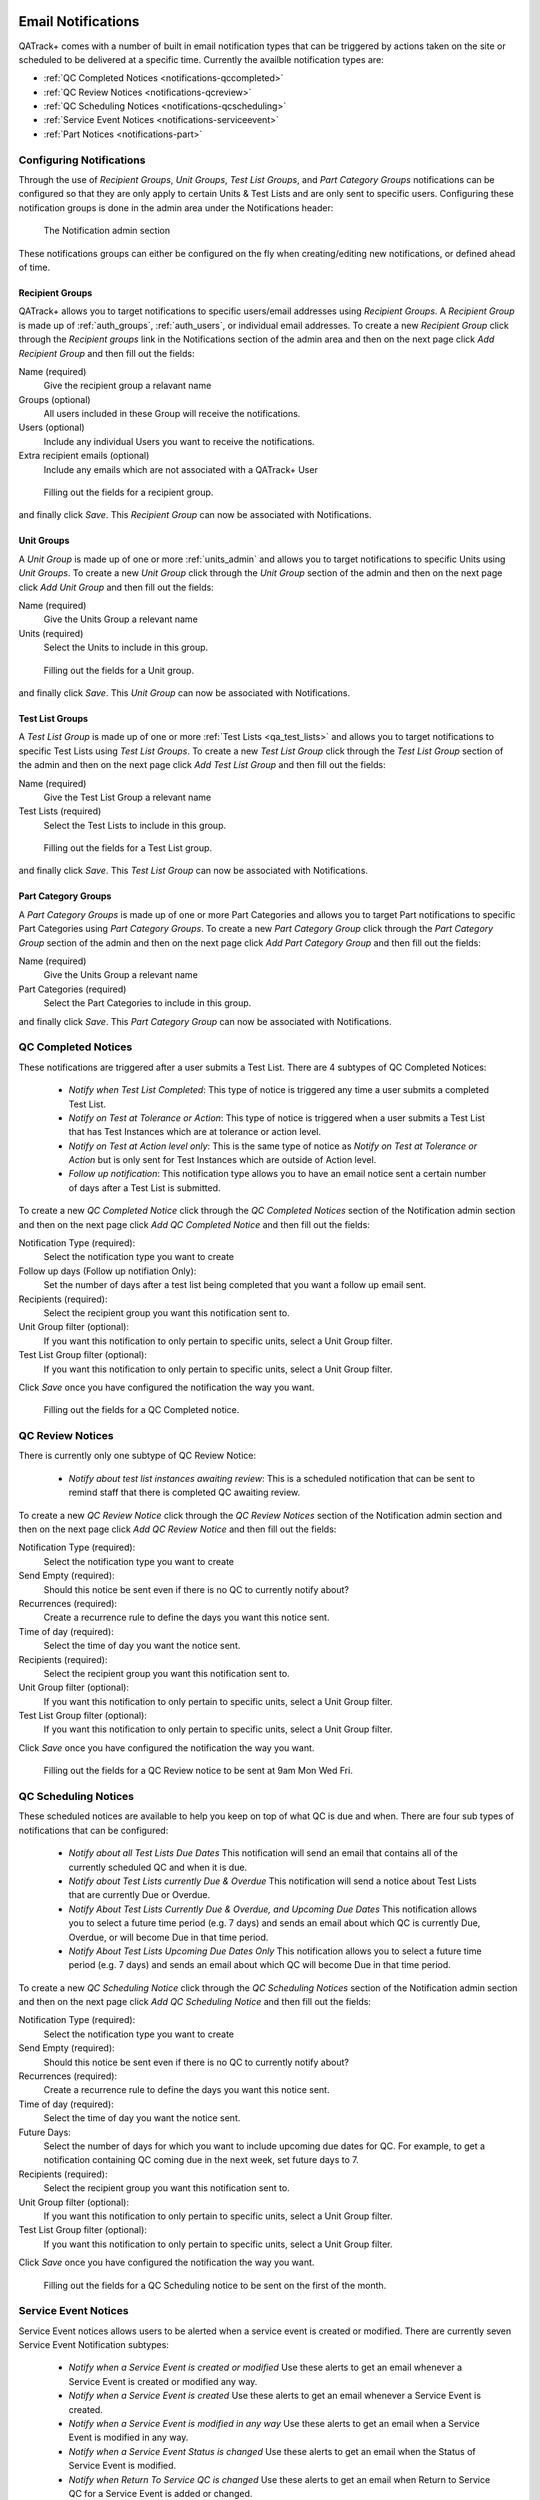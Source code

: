 .. _notifications:

Email Notifications
===================

QATrack+ comes with a number of built in email notification types that can be
triggered by actions taken on the site or scheduled to be delivered at a
specific time.  Currently the availble notification types are:

* :ref:`QC Completed Notices <notifications-qccompleted>`

* :ref:`QC Review Notices <notifications-qcreview>`

* :ref:`QC Scheduling Notices <notifications-qcscheduling>`

* :ref:`Service Event Notices <notifications-serviceevent>`

* :ref:`Part Notices <notifications-part>`

Configuring Notifications
-------------------------

Through the use of `Recipient Groups`, `Unit Groups`, `Test List Groups`, and
`Part Category Groups` notifications can be configured so that they are only
apply to certain Units & Test Lists and are only sent to specific users.
Configuring these notification groups is done in the admin area under the
Notifications header:

.. figure:: images/notification-admin.png
    :alt: The Notification admin section

    The Notification admin section

These notifications groups can either be configured on the fly when
creating/editing new notifications, or defined ahead of time.


.. _notifications_recipients:

Recipient Groups
................

QATrack+ allows you to target notifications to specific users/email addresses
using `Recipient Groups`.  A `Recipient Group` is made up of
:ref:`auth_groups`, :ref:`auth_users`, or individual email addresses. To create
a new `Recipient Group` click through the `Recipient groups` link in the
Notifications section of the admin area and then on the next page click `Add
Recipient Group` and then fill out the fields:

Name (required)
    Give the recipient group a relavant name
Groups (optional)
    All users included in these Group will receive the notifications.
Users (optional)
    Include any individual Users you want to receive the notifications.
Extra recipient emails (optional)
    Include any emails which are not associated with a QATrack+ User

.. figure:: images/create-recipient-group.png
    :alt: Filling out the fields for a recipient group.

    Filling out the fields for a recipient group.

and finally click `Save`.  This `Recipient Group` can now be associated with
Notifications.


.. _notifications_units:

Unit Groups
...........

A `Unit Group` is made up of one or more :ref:`units_admin` and allows you to
target notifications to specific Units using `Unit Groups`.  To create a new
`Unit Group` click through the `Unit Group` section of the admin and then on
the next page click `Add Unit Group` and then fill out the fields:

Name (required)
    Give the Units Group a relevant name
Units (required)
    Select the Units to include in this group.

.. figure:: images/unit-groups.png
    :alt: Filling out the fields for a Unit group.

    Filling out the fields for a Unit group.

and finally click `Save`.  This `Unit Group` can now be associated with
Notifications.


.. _notifications_test_lists:

Test List Groups
................

A `Test List Group` is made up of one or more :ref:`Test Lists <qa_test_lists>`
and allows you to target notifications to specific Test Lists using `Test List
Groups`.  To create a new `Test List Group` click through the `Test List Group`
section of the admin and then on the next page click `Add Test List Group` and
then fill out the fields:

Name (required)
    Give the Test List Group a relevant name
Test Lists (required)
    Select the Test Lists to include in this group.

.. figure:: images/test-lists-group.png
    :alt: Filling out the fields for a Test List group.

    Filling out the fields for a Test List group.

and finally click `Save`.  This `Test List Group` can now be associated with
Notifications.

.. _notifications_part_category_group:

Part Category Groups
....................

A `Part Category Groups` is made up of one or more Part Categories and allows
you to target Part notifications to specific Part Categories using `Part
Category Groups`.  To create a new `Part Category Group` click through the
`Part Category Group` section of the admin and then on the next page click `Add
Part Category Group` and then fill out the fields:

Name (required)
    Give the Units Group a relevant name
Part Categories (required)
    Select the Part Categories to include in this group.

and finally click `Save`.  This `Part Category Group` can now be associated
with Notifications.


.. _notifications-qccompleted:

QC Completed Notices
--------------------

These notifications are triggered after a user submits a Test List.  There are
4 subtypes of QC Completed Notices:

    * *Notify when Test List Completed*:  This type of notice is triggered any
      time a user submits a completed Test List.

    * *Notify on Test at Tolerance or Action*: This type of notice is
      triggered when a user submits a Test List that has Test Instances which
      are at tolerance or action level.

    * *Notify on Test at Action level only*: This is the same type of notice
      as *Notify on Test at Tolerance or Action* but is only sent for Test
      Instances which are outside of Action level.

    * *Follow up notification*:  This notification type allows you to have
      an email notice sent a certain number of days after a Test List is
      submitted.


To create a new `QC Completed Notice` click through the `QC Completed Notices`
section of the Notification admin section and then on the next page click `Add
QC Completed Notice` and then fill out the fields:

Notification Type (required):
    Select the notification type you want to create

Follow up days (Follow up notifiation Only):
    Set the number of days after a test list being completed that you
    want a follow up email sent.

Recipients (required):
    Select the recipient group you want this notification sent to.

Unit Group filter (optional):
    If you want this notification to only pertain to specific units, select a
    Unit Group filter.

Test List Group filter (optional):
    If you want this notification to only pertain to specific units, select a
    Unit Group filter.

Click `Save` once you have configured the notification the way you want.

.. figure:: images/qccompleted.png
    :alt: Filling out the fields for a QC Completed notice.

    Filling out the fields for a QC Completed notice.


.. _notifications-qcreview:

QC Review Notices
-----------------

There is currently only one subtype of QC Review Notice:

    * *Notify about test list instances awaiting review*:  This is a scheduled
      notification that can be sent to remind staff that there is completed QC
      awaiting review.


To create a new `QC Review Notice` click through the `QC Review Notices`
section of the Notification admin section and then on the next page click `Add
QC Review Notice` and then fill out the fields:

Notification Type (required):
    Select the notification type you want to create

Send Empty (required):
    Should this notice be sent even if there is no QC to currently notify about?

Recurrences (required):
    Create a recurrence rule to define the days you want this notice sent.

Time of day (required):
    Select the time of day you want the notice sent.

Recipients (required):
    Select the recipient group you want this notification sent to.

Unit Group filter (optional):
    If you want this notification to only pertain to specific units, select a
    Unit Group filter.

Test List Group filter (optional):
    If you want this notification to only pertain to specific units, select a
    Unit Group filter.

Click `Save` once you have configured the notification the way you want.

.. figure:: images/qcreview.png
    :alt: Filling out the fields for a QC Review notice to be sent at 9am Mon Wed Fri.

    Filling out the fields for a QC Review notice to be sent at 9am Mon Wed Fri.


.. _notifications-qcscheduling:

QC Scheduling Notices
----------------------

These scheduled notices are available to help you keep on top of what QC is due
and when. There are four sub types of notifications that can be configured:

    * *Notify about all Test Lists Due Dates*  This notification will send an
      email that contains all of the currently scheduled QC and when it is due.

    * *Notify about Test Lists currently Due & Overdue* This notification will
      send a notice about Test Lists that are currently Due or Overdue.

    * *Notify About Test Lists Currently Due & Overdue, and Upcoming Due Dates*
      This notification allows you to select a future time period (e.g. 7 days)
      and sends an email about which QC is currently Due, Overdue, or will
      become Due in that time period.

    * *Notify About Test Lists Upcoming Due Dates Only* This notification
      allows you to select a future time period (e.g. 7 days) and sends an
      email about which QC will become Due in that time period.


To create a new `QC Scheduling Notice` click through the `QC Scheduling Notices`
section of the Notification admin section and then on the next page click `Add
QC Scheduling Notice` and then fill out the fields:

Notification Type (required):
    Select the notification type you want to create

Send Empty (required):
    Should this notice be sent even if there is no QC to currently notify about?

Recurrences (required):
    Create a recurrence rule to define the days you want this notice sent.

Time of day (required):
    Select the time of day you want the notice sent.

Future Days:
    Select the number of days for which you want to include upcoming due dates
    for QC.  For example, to get a notification containing QC coming due in the
    next week, set future days to 7.

Recipients (required):
    Select the recipient group you want this notification sent to.

Unit Group filter (optional):
    If you want this notification to only pertain to specific units, select a
    Unit Group filter.

Test List Group filter (optional):
    If you want this notification to only pertain to specific units, select a
    Unit Group filter.

Click `Save` once you have configured the notification the way you want.

.. figure:: images/qcscheduling.png
    :alt: Filling out the fields for a QC Scheduling notice to be sent on the first of the month.

    Filling out the fields for a QC Scheduling notice to be sent on the first of the month.


.. _notifications-serviceevent:

Service Event Notices
---------------------

Service Event notices allows users to be alerted when a service event is
created or modified.  There are currently seven Service Event Notification
subtypes:

    * *Notify when a Service Event is created or modified*  Use these alerts to
      get an email whenever a Service Event is created or modified any way.

    * *Notify when a Service Event is created* Use these alerts to 
      get an email whenever a Service Event is created.

    * *Notify when a Service Event is modified in any way* Use these alerts to
      get an email when a Service Event is modified in any way.

    * *Notify when a Service Event Status is changed* Use these alerts to 
      get an email when the Status of Service Event is modified.

    * *Notify when Return To Service QC is changed* Use these alerts to get
      an email when Return to Service QC for a Service Event is added or changed.

    * *Notify when Return To Service QC is performed*  Use these alerts to get
      an email when Return to Service QC for a Service Event is performed.

    * *Notify when Return To Service QC is approved*  Use these alerts to get
      an email when Return to Service QC has its status updated to an approved
      status.

To create a new `Service Event Notice` click through the `Service Event
Notices` section of the Notification admin section and then on the next page
click `Add Service Event Notice` and then fill out the fields:

Notification Type (required):
    Select the notification type you want to create

Recipients (required):
    Select the recipient group you want this notification sent to.

Unit Group filter (optional):
    If you want this notification to only pertain to specific units, select a
    Unit Group filter.


Click `Save` once you have configured the notification the way you want.

.. figure:: images/serviceevent.png
    :alt: Filling out the fields for a Service Event notice.

    Filling out the fields for a Service Event notice.


Service Event Review Notices
----------------------------

Service Event Review notices allow users to be alerted when Service Events 
are awaiting review.  There is currently one Service Event Review Notification
subtypes:

    * *Notify about Service Events awaiting review*  This is a scheduled
      notification that can be sent to remind staff that there are Service 
      Events awaiting review.

To create a new `Service Event Review Notice` click through the `Service Event
Review Notices` section of the Notification admin section and then on the next
page click `Add Service Event Review Notice` and then fill out the fields:

Notification Type (required):
    Select the notification type you want to create

Send Empty (required):
    Should this notice be sent even if there are no Service Events to currently notify about?

Recurrences (required):
    Create a recurrence rule to define the days you want this notice sent.

Time of day (required):
    Select the time of day you want the notice sent.

Recipients (required):
    Select the recipient group you want this notification sent to.

Unit Group filter (optional):
    If you want this notification to only pertain to specific units, select a
    Unit Group filter.


Click `Save` once you have configured the notification the way you want.

.. figure:: images/serviceeventreview.png
    :alt: Filling out the fields for a Service Event Review notice.

    Filling out the fields for a Service Event Review notice.


.. _notifications-part:

Part Notices
------------

There is currently one Part notice type:

    * *Notify when inventory for a part falls below it's Low Inventory threshold*  Use these alerts to
      get an email whenever the number of parts fall below its low inventory threshold.

To create a new `Part Notice` click through the `Part Notices` section of the
Notification admin section and then on the next page click `Add Part Notice`
and then fill out the fields:

Notification Type (required):
    Select the notification type you want to create

Recipients (required):
    Select the recipient group you want this notification sent to.

Part Category Group filter (optional):
    If you want this notification to only pertain to specific part categories, select a
    Part Category Group filter.


Click `Save` once you have configured the notification the way you want.


.. _notifications_edit:

Editing a Notification
======================

In order to edit any notification, locate it in the admin section:


.. figure:: images/existing.png
    :alt: Find the notification you want to edit.

    Find the notification you want to edit.

click through the link, make the changes you want and then click `Save`


.. _notifications_delete:

Deleting a Notification
=======================

In order to delete any notification, locate it in the admin section (as shown above
in :ref:`notifications_edit`), click through the link, click `Delete`:

.. figure:: images/delete.png
    :alt: Notification delete button

    Notification delete button

and then click `Yes, I'm Sure`:

.. figure:: images/delete-confirm.png
    :alt: Notification delete confirmation button

    Notification delete confirmation button

